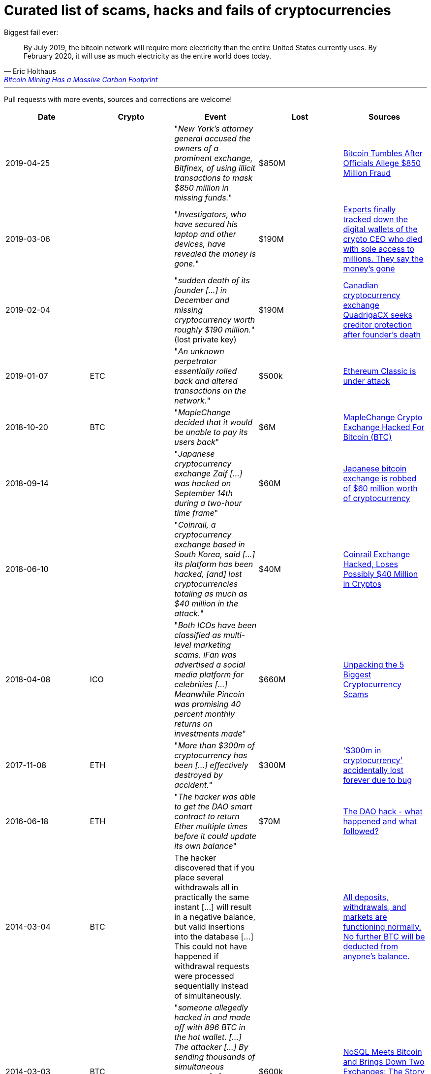 # Curated list of scams, hacks and fails of cryptocurrencies

Biggest fail ever: 

[quote, Eric Holthaus, 'https://www.wired.com/story/bitcoin-mining-guzzles-energyand-its-carbon-footprint-just-keeps-growing/[Bitcoin Mining Has a Massive Carbon Footprint]']
____
By July 2019, the bitcoin network will require more electricity than the entire United States currently uses. By February 2020, it will use as much electricity as the entire world does today.
____

---

Pull requests with more events, sources and corrections are welcome!

[%header]
|===
| Date | Crypto | Event | Lost | Sources

| 2019-04-25
| 
| "_New York’s attorney general accused the owners of a prominent exchange, Bitfinex, of using illicit transactions to mask $850 million in missing funds._"
| $850M
| link:https://fortune.com/2019/04/25/bitfinex-tether-bitcoin/[Bitcoin Tumbles After Officials Allege $850 Million Fraud]

| 2019-03-06
| 
| "_Investigators, who have secured his laptop and other devices, have revealed the money is gone._"
| $190M
| link:https://markets.businessinsider.com/currencies/news/crypto-ceo-died-with-passwords-to-137-million-but-the-money-is-gone-2019-3-1028009684[Experts finally tracked down the digital wallets of the crypto CEO who died with sole access to millions. They say the money's gone]

| 2019-02-04
| 
| "_sudden death of its founder [...] in December and missing cryptocurrency worth roughly $190 million._" (lost private key)
| $190M
| link:https://www.cbc.ca/news/business/quadrigacx-cryptocurrency-1.5005236[Canadian cryptocurrency exchange QuadrigaCX seeks creditor protection after founder's death]

| 2019-01-07
| ETC
| "_An unknown perpetrator essentially rolled back and altered transactions on the network._"
| $500k
| link:https://qz.com/1516994/ethereum-classic-got-hit-by-a-51-attack/[Ethereum Classic is under attack]

| 2018-10-20
| BTC
| "_MapleChange decided that it would be unable to pay its users back_"
| $6M
| link:https://ethereumworldnews.com/maplechange-crypto-exchange-hacked-for-913-bitcoin-btc-exit-scam-likely/[MapleChange Crypto Exchange Hacked For Bitcoin (BTC)]

| 2018-09-14
| 
| "_Japanese cryptocurrency exchange Zaif [...] was hacked on September 14th during a two-hour time frame_"
| $60M
| link:https://www.theverge.com/2018/9/20/17882636/zaif-japanese-bitcoin-exchange-cryptocurrency-digital-wallet-60-million[Japanese bitcoin exchange is robbed of $60 million worth of cryptocurrency]

| 2018-06-10
|
| "_Coinrail, a cryptocurrency exchange based in South Korea, said [...] its platform has been hacked, [and] lost cryptocurrencies totaling as much as $40 million in the attack._"
| $40M
| link:https://www.coindesk.com/coinrail-exchange-hacked-loses-possibly-40-million-in-cryptos[Coinrail Exchange Hacked, Loses Possibly $40 Million in Cryptos]

| 2018-04-08
| ICO
| "_Both ICOs have been classified as multi-level marketing scams. iFan was advertised a social media platform for celebrities [...] Meanwhile Pincoin was promising 40 percent monthly returns on investments made_"
| $660M
| link:https://cointelegraph.com/news/unpacking-the-5-biggest-cryptocurrency-scams[Unpacking the 5 Biggest Cryptocurrency Scams]

| 2017-11-08
| ETH
| "_More than $300m of cryptocurrency has been [...] effectively destroyed by accident._"
| $300M
| link:https://www.theguardian.com/technology/2017/nov/08/cryptocurrency-300m-dollars-stolen-bug-ether[
'$300m in cryptocurrency' accidentally lost forever due to bug]

| 2016-06-18
| ETH
| "_The hacker was able to get the DAO smart contract to return Ether multiple times before it could update its own balance_"
| $70M
| link:https://coincodex.com/article/50/the-dao-hack-what-happened-and-what-followed/[The DAO hack - what happened and what followed?]

| 2014-03-04
| BTC
| The hacker discovered that if you place several withdrawals all in practically the same instant [...] will result in a negative balance, but valid insertions into the database [...] This could not have happened if withdrawal requests were processed sequentially instead of simultaneously.
| 
| link:https://bitcointalk.org/index.php?topic=499580[All deposits, withdrawals, and markets are functioning normally. No further BTC will be deducted from anyone's balance.]

| 2014-03-03
| BTC
| "_someone allegedly hacked in and made off with 896 BTC in the hot wallet. [...] The attacker [...] By sending thousands of simultaneous requests [...] was able to "move" coins from one user account to another until the sending account was overdrawn_"
| $600k
| link:http://hackingdistributed.com/2014/04/06/another-one-bites-the-dust-flexcoin/[NoSQL Meets Bitcoin and Brings Down Two Exchanges: The Story of Flexcoin and Poloniex]

| 2011-06-19
| BTC
| "_Mt. Gox exchange was hacked, most likely as a result of a compromised computer belonging to an auditor of the company_"
| €460M
| link:https://blockonomi.com/mt-gox-hack/[The History of the Mt Gox Hack: Bitcoin’s Biggest Heist]

| 2010-08-15
| BTC
| "_an unknown hacker nearly destroyed Bitcoin. The hacker generated 184.467 billion Bitcoin out of thin air. [...] If this hack hadn’t been rectified, Bitcoin would likely have died then and there, which would mean the entire crypto space as we know it would not exist_"
| 
| link:https://hackernoon.com/bitcoins-biggest-hack-in-history-184-4-ded46310d4ef[Bitcoin’s Biggest Hack In History: 184.4 Billion Bitcoin from Thin Air]

|===
